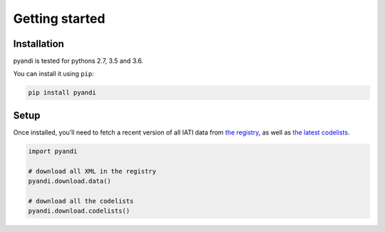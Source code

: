 Getting started
===============

Installation
------------

pyandi is tested for pythons 2.7, 3.5 and 3.6.

You can install it using ``pip``:

.. code:: shell

    pip install pyandi

Setup
-----

Once installed, you’ll need to fetch a recent version of all IATI data
from `the registry <https://iatiregistry.org/>`__, as well as `the latest codelists <http://reference.iatistandard.org/codelists/>`__.

.. code:: python

    import pyandi

    # download all XML in the registry
    pyandi.download.data()

    # download all the codelists
    pyandi.download.codelists()
